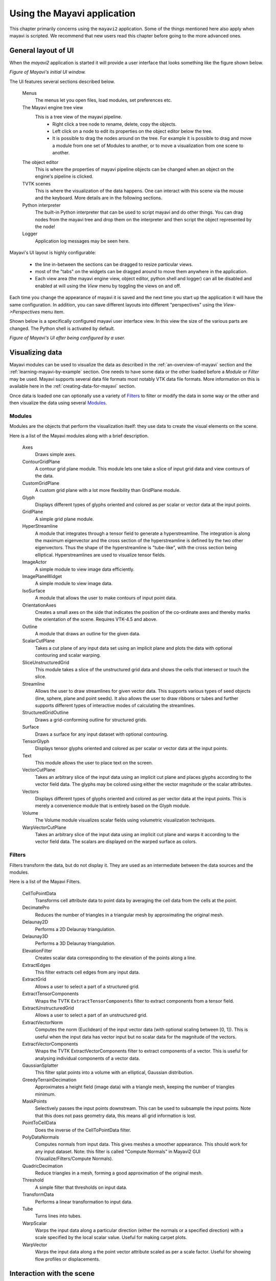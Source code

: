 .. _using-the-mayavi-application:

Using the Mayavi application
=============================

This chapter primarily concerns using the ``mayavi2`` application.
Some of the things mentioned here also apply when mayavi is scripted.
We recommend that new users read this chapter before going to the more
advanced ones.

.. _general-layout-of-ui:

General layout of UI
--------------------

When the `mayavi2` application is started it will provide a user
interface that looks something like the figure shown below.

.. image:: images/mayavi_ui_first.png
   :alt: Figure of Mayavi's initial UI window.

*Figure of Mayavi's initial UI window.*


The UI features several sections described below.

  Menus
    The menus let you open files, load modules, set preferences etc.

  The Mayavi engine tree view
    This is a tree view of the mayavi pipeline.
      * Right click a tree node to rename, delete, copy the objects.

      * Left click on a node to edit its properties on the object
        editor below the tree.

      * It is possible to drag the nodes around on the tree.  For
        example it is possible to drag and move a module from one set
        of Modules to another, or to move a visualization from one
        scene to another.

  The object editor 
    This is where the properties of mayavi pipeline objects can be
    changed when an object on the engine's pipeline is clicked.

  TVTK scenes
    This is where the visualization of the data happens.  One can
    interact with this scene via the mouse and the keyboard.  More
    details are in the following sections.

  Python interpreter
    The built-in Python interpreter that can be used to script mayavi
    and do other things.  You can drag nodes from the mayavi tree and
    drop them on the interpreter and then script the object represented
    by the node!

  Logger
    Application log messages may be seen here.


Mayavi's UI layout is highly configurable:

 * the line in-between the sections can be dragged to resize
   particular views.

 * most of the "tabs" on the widgets can be dragged around to move
   them anywhere in the application.

 * Each view area (the mayavi engine view, object editor, python shell
   and logger) can all be disabled and enabled at will using the
   `View` menu by toggling the views on and off.

Each time you change the appearance of mayavi it is saved and the next
time you start up the application it will have the same configuration.
In addition, you can save different layouts into different
"perspectives" using the `View->Perspectives` menu item.

Shown below is a specifically configured mayavi user interface view.
In this view the size of the various parts are changed.  The Python
shell is activated by default.

.. image:: images/mayavi_ui_second.png
   :alt: Figure of Mayavi's UI after being configured by a user.

*Figure of Mayavi's UI after being configured by a user.*


Visualizing data
----------------

Mayavi modules can be used to visualize the data as described in the 
:ref:`an-overview-of-mayavi` section and the :ref:`learning-mayavi-by-example`
section.  One needs to have some data or the other loaded before a
`Module` or `Filter` may be used.  Mayavi supports several data file
formats most notably VTK data file formats.  More information on this is
available here in the :ref:`creating-data-for-mayavi` section.

Once data is loaded one can optionally use a variety of `Filters`_ to
filter or modify the data in some way or the other and then visualize
the data using several `Modules`_. 

.. _modules:

Modules
~~~~~~~

Modules are the objects that perform the visualization itself: they use
data to create the visual elements on the scene.

Here is a list of the Mayavi modules along with a brief description.

   Axes   
         Draws simple axes.

   ContourGridPlane
          A contour grid plane module. This module lets one take a
          slice of input grid data and view contours of the data.

   CustomGridPlane
          A custom grid plane with a lot more flexibility than
          GridPlane module.

   Glyph  
          Displays different types of glyphs oriented and colored
          as per scalar or vector data at the input points.

   GridPlane
          A simple grid plane module.

   HyperStreamline
          A  module that integrates through a tensor field to generate a
          hyperstreamline. The integration is along the maximum
          eigenvector and the cross section of the hyperstreamline is
          defined by the two other eigenvectors. Thus the shape of the
          hyperstreamline is "tube-like", with the cross  section being
          elliptical. Hyperstreamlines are used to visualize tensor
          fields.

   ImageActor
          A simple module to view image data efficiently.

   ImagePlaneWidget
          A simple module to view image data.

   IsoSurface
          A module that allows the user to make contours of input
          point data.

   OrientationAxes
          Creates a small axes on the side that indicates the
          position of the co-ordinate axes and thereby marks the
          orientation of the scene. Requires VTK-4.5 and above.

   Outline
          A module that draws an outline for the given data.

   ScalarCutPlane
          Takes a cut plane of any input data set using an
          implicit plane and plots the data with optional
          contouring and scalar warping.

   SliceUnstructuredGrid
          This module takes a slice of the unstructured grid data
          and shows the cells that intersect or touch the slice.

   Streamline
          Allows the user to draw streamlines for given vector
          data. This supports various types of seed objects (line,
          sphere, plane and point seeds). It also allows the user
          to draw ribbons or tubes and further supports different
          types of interactive modes of calculating the
          streamlines.

   StructuredGridOutline
          Draws a grid-conforming outline for structured grids.

   Surface
          Draws a surface for any input dataset with optional contouring.

   TensorGlyph
          Displays tensor glyphs oriented and colored as per scalar or
          vector data at the input points.

   Text   
          This module allows the user to place text on the screen.

   VectorCutPlane
          Takes an arbitrary slice of the input data using an
          implicit cut plane and places glyphs according to the
          vector field data. The glyphs may be colored using
          either the vector magnitude or the scalar attributes.

   Vectors
          Displays different types of glyphs oriented and colored
          as per vector data at the input points. This is merely a
          convenience module that is entirely based on the Glyph
          module.

   Volume 
          The Volume module visualizes scalar fields using
          volumetric visualization techniques.

   WarpVectorCutPlane
          Takes an arbitrary slice of the input data using an
          implicit cut plane and warps it according to the vector
          field data. The scalars are displayed on the warped
          surface as colors.


.. _filters:


Filters
~~~~~~~
Filters transform the data, but do not display it. They are used as an
intermediate between the data sources and the modules.

Here is a list of the Mayavi Filters.


   CellToPointData
          Transforms cell attribute data to point data by
          averaging the cell data from the cells at the point.

   DecimatePro
          Reduces the number of triangles in a triangular mesh by
          approximating the original mesh.

   Delaunay2D
          Performs a 2D Delaunay triangulation.

   Delaunay3D
          Performs a 3D Delaunay triangulation.

   ElevationFilter
          Creates scalar data corresponding to the elevation of the
          points along a line.

   ExtractEdges
          This filter extracts cell edges from any input data.

   ExtractGrid
          Allows a user to select a part of a structured grid.

   ExtractTensorComponents
          Wraps the TVTK ``ExtractTensorComponents`` filter to extract
          components from a tensor field.

   ExtractUnstructuredGrid
          Allows a user to select a part of an unstructured grid.

   ExtractVectorNorm
          Computes the norm (Euclidean) of the input vector data
          (with optional scaling between [0, 1]). This is useful
          when the input data has vector input but no scalar data
          for the magnitude of the vectors.
	  
   ExtractVectorComponents
	  Wraps the TVTK ExtractVectorComponents filter to extract
	  components of a vector. This is useful for analysing
	  individual components of a vector data.

   GaussianSplatter
          This filter splat points into a volume with an elliptical,
          Gaussian distribution.

   GreedyTerrainDecimation
          Approximates a height field (image data) with a triangle mesh,
          keeping the number of triangles minimum.

   MaskPoints
          Selectively passes the input points downstream. This can
          be used to subsample the input points.  Note that this
          does not pass geometry data, this means all grid
          information is lost.

   PointToCellData
          Does the inverse of the CellToPointData filter.

   PolyDataNormals
          Computes normals from input data. This gives meshes a
          smoother appearance. This should work for any input
          dataset. Note: this filter is called "Compute Normals"
          in Mayavi2 GUI (Visualize/Filters/Compute Normals).

   QuadricDecimation
          Reduce triangles in a mesh, forming a good approximation of the
          original mesh.

   Threshold
          A simple filter that thresholds on input data.

   TransformData
          Performs a linear transformation to input data.

   Tube
          Turns lines into tubes.

   WarpScalar
          Warps the input data along a particular direction
          (either the normals or a specified direction) with a
          scale specified by the local scalar value. Useful for
          making carpet plots.

   WarpVector
          Warps the input data along a the point vector attribute
          scaled as per a scale factor.  Useful for showing flow
          profiles or displacements.

.. _interaction-with-the-scene:

Interaction with the scene
--------------------------

The TVTK scenes on the UI can be closed by clicking on the little 'x'
icon on the tab.  Each scene features a toolbar that supports various
features:

  * Buttons to set the view to view along the positive or negative X,
    Y and Z axes or obtain an isometric view.

  * A button to turn on parallel projection instead of the default
    perspective projection.  This is particularly useful when one is
    looking at 2D plots.

  * A button to turn on an axes to indicate the x, y and z axes.

  * A button to turn on full-screen viewing.  Note that once
    full-screen mode is entered one must press 'q' or 'e' to get back
    a normal window.

  * A button to save the scene to a variety of image formats.  The
    image format to use is determined by the extension provided for
    the file.

  * A button that provides a UI to configure the scene properties.

The primary means to interact with the scene is to use the mouse and
keyboard.


Mouse interaction
~~~~~~~~~~~~~~~~~

There are two modes of mouse interaction:

  * Camera mode: the default, where the camera is operated on with
    mouse moves.  This mode is activated by pressing the 'c' key.

  * Actor mode: in this mode the mouse actions operate on the actor
    the mouse is currently above.  This mode is activated by pressing
    the 'a' key.

The view on the scene can be changed by using various mouse actions.
Usually these are accomplished by holding down a mouse button and
dragging.

  * holding the left mouse button down and dragging will rotate the
    camera/actor in the direction moved.

        - Holding down "SHIFT" when doing this will pan the scene --
          just like the middle button.

        - Holding down "CONTROL" will rotate about the camera's focal
          point.

        - Holding down "SHIFT" and "CONTROL" and dragging up will zoom
          in and dragging down will zoom out.  This is like the right
          button.

  * holding the right mouse button down and dragging upwards will zoom
    in (or increase the actors scale) and dragging downwards will zoom
    out (or reduce scale).

  * holding the middle mouse button down and dragging will pan the
    scene or translate the object.

  * Rotating the mouse wheel upwards will zoom in and downwards will
    zoom out.


Keyboard interaction
~~~~~~~~~~~~~~~~~~~~

The scene supports several features activated via keystrokes.  These
are:
 
 * '3': Turn on/off stereo rendering.  This may not work if the
   'stereo' preference item is not set to True.

 * 'a': Use actor mode for mouse interaction instead of camera mode.

 * 'c': Use camera mode for mouse interaction instead of actor mode.

 * 'e'/'q'/'Esc': Exit full-screen mode.

 * 'f': Move camera's focal point to current mouse location.  This
   will move the camera focus to center the view at the current mouse
   position.

 * 'j': Use joystick mode for the mouse interaction.  In joystick mode
   the mouse somewhat mimics a joystick.  For example, holding the
   mouse left button down when away from the center will rotate the
   scene.

 * 'l': Configure the lights that are illumining the scene.  This will
   pop-up a window to change the light configuration.

 * 'p': Pick the data at the current mouse point.  This will pop-up a
   window with information on the current pick.  The UI will also
   allow one to change the behavior of the picker to pick cells,
   points or arbitrary points.

 * 'r': Reset the camera focal point and position.  This is very handy.

 * 's': Save the scene to an image, this will first popup a file
   selection dialog box so you can choose the filename, the extension of
   the filename determines the image type.

 * 't': Use trackball mode for the mouse interaction.  This is the
   default mode for the mouse interaction.

 * '='/'+': Zoom in.

 * '-': Zoom out.

 * 'left'/'right'/'up'/'down' arrows: Pressing the left, right, up and
   down arrow let you rotate the camera in those directions.  When
   "SHIFT" modifier is also held down the camera is panned.

.. _the-embedded-python-interpreter:

The embedded Python interpreter
-------------------------------

The embedded Python interpreter offers extremely powerful
possibilities.  The interpreter features command completion, automatic
documentation, tooltips and some multi-line editing.  In addition it
supports the following features:

 * The name ``mayavi`` is automatically bound to the
   ``enthought.mayavi.script.Script`` instance.  This may be used to
   easily script mayavi.

 * The name ``application`` is bound to the envisage application.

 * If a Python file is opened via the ``File->Open File...`` menu item
   one can edit it with a color syntax capable editor.  To execute
   this script in the embedded Python interpreter, the user may type
   ``Control-r`` on the editor window.  To save the file press
   ``Control-s``.  This is a very handy feature when developing simple
   mayavi scripts.

 * As mentioned earlier, one may drag and drop nodes from the Mayavi
   engine tree view onto the Python shell.  The object may then be
   scripted as one normally would.  A commonly used pattern when this
   is done is the following::

     >>> tvtk_scene_1
     <enthought.mayavi.core.scene.Scene object at 0x9f4cbe3c>
     >>> s = _

   In this case the name ``s`` is bound to the dropped tvtk_scene
   object.  The ``_`` variable stores the last evaluated expression
   which is the dropped object.  Using ``tvtk_scene_1`` will also work
   but is a mouthful.

.. _command-line-arguments:

Command line arguments
----------------------

The ``mayavi2`` application features several useful command line
arguments that are described in the following section.  These options
are described in the ``mayavi2`` man page as well.

Mayavi can be run like so::

       mayavi2 [options] [args]

Where ``arg1``, ``arg2`` etc.  are optional file names that correspond
to saved Mayavi2 visualizations (``filename.mv2``) or Mayavi2 scripts
(``filename.py``).  If no options or arguments are provided mayavi
will start up with a default blank scene.

The options are:

-h
      This prints all the available command line options and exits.
      Also available through --help.

-V
      This prints the Mayavi version on the command line and exits.
      Also available through --version.

-z file_name
      This loads a previously saved Mayavi2 visualization.  Also
      available through --viz file_name or --visualization
      file_name.

-d vtk_file
      Opens a (legacy or XML) VTK file (``*.vt*``) passed as the
      argument.  Also available through --vtk.

-p plot3d_xyz_file
      This opens a PLOT3D co-ordinate file passed as the argument.
      The plot3d-xyz-file must be a PLOT3D single block
      co-ordinate file. Also available through --plot3d-xyz.


-q plot3d_q_file
      This opens a PLOT3D (single block) solution file passed as the
      argument. Please note that this option must always follow a
      -p or --plot3d-xyz option.  Also available through
      --plot3d-q.

-w vrml-file
      Imports a VRML2 scene given an appropriate file.  Also available
      through --vrml.

-3 threed-studio-file
      Imports a 3D Studio scene given an appropriate file.  Also
      available through --3ds.

-m module-name
      A module is an object that actually visualizes the data.  The
      given ``module-name`` is loaded in the current ``ModuleManager``.
      The module name must be a valid one if not you will get an error
      message.

      If a module is specified as ``package.sub.module.SomeModule``
      then the module (``SomeModule``) is imported from
      ``package.sub.module``.  Standard modules provided with
      ``mayavi2`` do not need the full path specification.  For
      example::

         mayavi2 -d data.vtk -m Outline -m user_modules.AModule

      In this example ``Outline`` is a standard module and
      ``user_modules.AModule`` is some user defined module.
      Also available through --module.

-f filter-name
      A filter is an object that filters out the data in some way or
      the other.  The given ``filter-name`` is loaded with respect to
      the current source/filter object.  The filter name must be a
      valid one if not you will get an error message.

      If the filter is specified as ``package.sub.filter.SomeFilter``
      then the filter (``SomeFilter``) is imported from
      ``package.sub.filter``.  Standard modules provided with
      ``mayavi2`` do not need the full path specification.  For
      example::

         mayavi2 -d data.vtk -f ExtractVectorNorm -f user_filters.AFilter

      In this example ``ExtractVectorNorm`` is a standard filter and
      ``user_filters.AFilter`` is some user defined filter.
      Also available through --filter.

-M
      Starts up a new module manager on the Mayavi pipeline. Also
      available through --module-mgr.

-n
      Creates a new window/scene. Any options passed after this will
       apply to this newly created scene.  Also available through
       --new-window.

-x script-file
      This executes the given script in a namespace where we guarantee
      that the name 'mayavi' is Mayavi's script instance -- just like
      in the embedded Python interpreter.  Also available through
      --exec.

.. warning::
 Note that ``-x`` or ``--exec`` uses `execfile`, so this can be
 dangerous if the script does something nasty!

It is important to note that mayavi's **command line arguments are
processed sequentially** in the same order they are given.  This
allows users to do interesting things.

Here are a few examples of the command line arguments::

  $ mayavi2 -d heart.vtk -m Axes -m Outline -m GridPlane \
  > -m ContourGridPlane -m IsoSurface

  $ mayavi2 -d fire_ug.vtu -m Axes -m Outline -m VectorCutPlane \
  > -f MaskPoints -m Glyph

In the above examples, ``heart.vtk`` and ``fire_ug.vtu`` VTK files can
be found in the ``examples/data`` directory in the source.  They may
also be installed on your computer depending on your particular
platform.



..
   Local Variables:
   mode: rst
   indent-tabs-mode: nil
   sentence-end-double-space: t
   fill-column: 70
   End:

